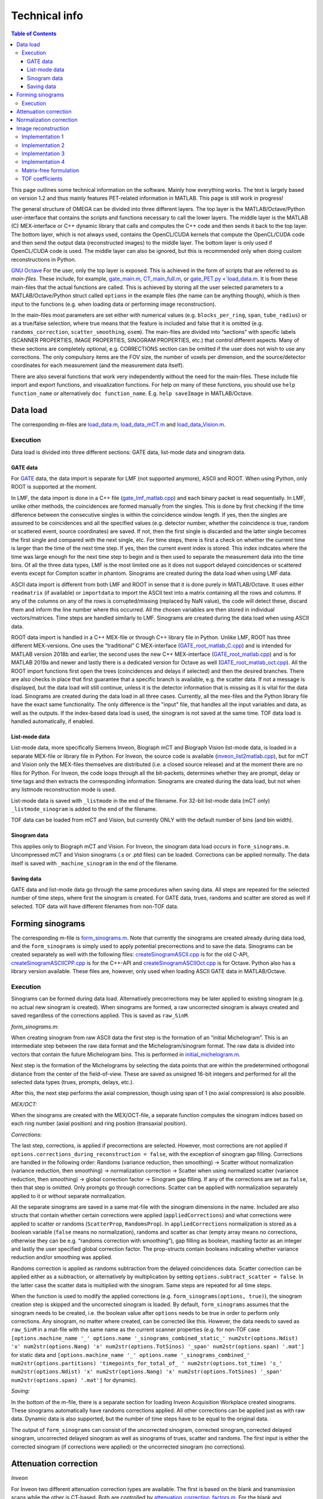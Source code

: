 Technical info
===============

.. contents:: Table of Contents

This page outlines some technical information on the software. Mainly how everything works. The text is largely based on version 1.2 and thus mainly features PET-related information in MATLAB. This page is still work in progress!

The general structure of OMEGA can be divided into three different layers. The top layer is the MATLAB/Octave/Python user-interface that contains the scripts and functions necessary to call the lower layers. 
The middle layer is the MATLAB (C) MEX-interface or C++ dynamic library that calls and computes the C++ code and then sends it back to the top layer. The bottom layer, which is not always used, contains the OpenCL/CUDA kernels that 
compute the OpenCL/CUDA code and then send the output data (reconstructed images) to the middle layer. The bottom layer is only used if OpenCL/CUDA code is used. The middle layer can also be ignored, but this is recommended only when
doing custom reconstructions in Python.

`GNU Octave <https://octave.org/>`_
For the user, only the top layer is exposed. This is achieved in the form of scripts that are referred to as *main-files*. These include, for example, `gate_main.m <https://github.com/villekf/OMEGA/blob/master/main-files/PET_main_gateExample.m>`_,
`CT_main_full.m <https://github.com/villekf/OMEGA/blob/master/main-files/CT_main_full.m>`_, or `gate_PET.py <`load_data.m <https://github.com/villekf/OMEGA/blob/master/source/Python/gate_PET.py>`_.
It is from these main-files that the actual functions are called. This
is achieved by storing all the user selected parameters to a
MATLAB/Octave/Python struct called ``options`` in the example files (the name can be anything though), which is then input to the
functions (e.g. when loading data or performing image reconstruction).

In the main-files most parameters are set either with numerical values
(e.g. ``blocks_per_ring``, ``span``, ``tube_radius``) or as a true/false
selection, where true means that the feature is included and false that
it is omitted (e.g. ``randoms_correction``, ``scatter_smoothing``,
``osem``). The main-files are divided into “sections” with specific
labels (SCANNER PROPERTIES, IMAGE PROPERTIES, SINOGRAM PROPERTIES, etc.)
that control different aspects. Many of these sections are completely
optional, e.g. CORRECTIONS section can be omitted if the user does not
wish to use any corrections. The only compulsory items are the FOV size, the number of voxels per dimension, and the source/detector coordinates for each measurement (and the measurement data itself).

There are also several functions that work very independently without
the need for the main-files. These include file import and export
functions, and visualization functions. For help on many of these functions, you should use
``help function_name`` or alternatively ``doc function_name``. E.g.
``help saveImage`` in MATLAB/Octave.

Data load
---------

The corresponding m-files are
`load_data.m <https://github.com/villekf/OMEGA/blob/master/source/load_data.m>`_,
`load_data_mCT.m <https://github.com/villekf/OMEGA/blob/master/source/load_data_mCT.m>`_
and
`load_data_Vision.m <https://github.com/villekf/OMEGA/blob/master/source/load_data_Vision.m>`_.

.. _execution-1:

Execution
~~~~~~~~~

Data load is divided into three different sections: GATE data, list-mode
data and sinogram data.

GATE data
^^^^^^^^^

For `GATE <http://www.opengatecollaboration.org/>`_ data, the data import is
separate for LMF (not supported anymore), ASCII and ROOT. When using Python, only ROOT is supported at the moment.

In LMF, the data import is done in a C++ file
(`gate_lmf_matlab.cpp <https://github.com/villekf/OMEGA/blob/master/source/gate_lmf_matlab.cpp>`_)
and each binary packet is read sequentially. In LMF, unlike other
methods, the coincidences are formed manually from the singles. This is
done by first checking if the time difference between the consecutive
singles is within the coincidence window length. If yes, then the
singles are assumed to be coincidences and all the specified values
(e.g. detector number, whether the coincidence is true, random or
scattered event, source coordinates) are saved. If not, then the first
single is discarded and the latter single becomes the first single and
compared with the next single, etc. For time steps, there is first a
check on whether the current time is larger than the time of the next
time step. If yes, then the current event index is stored. This index
indicates where the time was large enough for the next time step to
begin and is then used to separate the measurement data into the time
bins. Of all the three data types, LMF is the most limited one as it
does not support delayed coincidences or scattered events except for
Compton scatter in phantom. Sinograms are created during the data load
when using LMF data.

ASCII data import is different from both LMF and ROOT in sense that it
is done purely in MATLAB/Octave. It uses either ``readmatrix`` (if
available) or ``importdata`` to import the ASCII text into a matrix
containing all the rows and columns. If any of the columns on any of the
rows is corrupted/missing (replaced by NaN value), the code will detect
these, discard them and inform the line number where this occurred. All
the chosen variables are then stored in individual vectors/matrices.
Time steps are handled similarly to LMF. Sinograms are created during
the data load when using ASCII data.

ROOT data import is handled in a C++ MEX-file or through C++ library file in Python. Unlike LMF, ROOT has
three different MEX-versions. One uses the “traditional” C MEX-interface
(`GATE_root_matlab_C.cpp <https://github.com/villekf/OMEGA/blob/master/source/GATE_root_matlab_C.cpp>`_)
and is intended for MATLAB version 2018b and earlier, the second uses
the new C++ MEX-interface
(`GATE_root_matlab.cpp <https://github.com/villekf/OMEGA/blob/master/source/GATE_root_matlab.cpp>`_)
and is for MATLAB 2019a and newer and lastly there is a dedicated
version for Octave as well
(`GATE_root_matlab_oct.cpp <https://github.com/villekf/OMEGA/blob/master/source/GATE_root_matlab_oct.cpp>`_).
All the ROOT import functions first open the trees (coincidences and
delays if selected) and then the desired branches. There are also checks
in place that first guarantee that a specific branch is available,
e.g. the scatter data. If not a message is displayed, but the data load
will still continue, unless it is the detector information that is
missing as it is vital for the data load. Sinograms are created during
the data load in all three cases. Currently, all the mex-files and the Python library file have the exact same functionality. The only difference is the "input" file, that handles all the input variables and data, as well as the 
outputs. If the index-based data load is used, the sinogram is not saved at the same time. TOF data load is handled automatically, if enabled.

List-mode data
^^^^^^^^^^^^^^

List-mode data, more specifically Siemens Inveon, Biograph mCT and
Biograph Vision list-mode data, is loaded in a separate MEX-file or library file in Python. For
Inveon, the source code is available
(`inveon_list2matlab.cpp <https://github.com/villekf/OMEGA/blob/master/source/inveon_list2matlab.cpp>`_),
but for mCT and Vision only the MEX-files themselves are distributed
(i.e. a closed source release) and at the moment there are no files for Python. For Inveon, the code loops through all
the bit-packets, determines whether they are prompt, delay or time tags
and then extracts the corresponding information. Sinograms are created during the data load, but not when any listmode reconstruction mode is used.

List-mode data is saved with ``_listmode`` in the end of the filename.
For 32-bit list-mode data (mCT only) ``_listmode_sinogram`` is added to
the end of the filename.

TOF data can be loaded from mCT and Vision, but currently ONLY with the
default number of bins (and bin width).

Sinogram data
^^^^^^^^^^^^^

This applies only to Biograph mCT and Vision. For Inveon, the sinogram
data load occurs in ``form_sinograms.m``. Uncompressed mCT and Vision
sinograms (.s or .ptd files) can be loaded. Corrections can be applied
normally. The data itself is saved with ``_machine_sinogram`` in the end
of the filename.

Saving data
^^^^^^^^^^^

GATE data and list-mode data go through the same procedures when saving
data. All steps are repeated for the selected number of time steps,
where first the sinogram is created. For GATE data, trues,
randoms and scatter are stored as well if selected. TOF data will have
different filenames from non-TOF data.

Forming sinograms
-----------------

The corresponding m-file is
`form_sinograms.m <https://github.com/villekf/OMEGA/blob/master/source/form_sinograms.m>`_.
Note that currently the sinograms are created already during data load, and the ``form_sinograms`` is simply used to apply potential precorrections and to save the data. Sinograms can be created separately as well with
the following files: 
`createSinogramASCII.cpp <https://github.com/villekf/OMEGA/blob/master/source/createSinogramASCII.cpp>`_
is for the old C-API,
`createSinogramASCIICPP.cpp <https://github.com/villekf/OMEGA/blob/master/source/createSinogramASCIICPP.cpp>`_
is for the C++-API and
`createSinogramASCIIOct.cpp <https://github.com/villekf/OMEGA/blob/master/source/createSinogramASCIIOct.cpp>`_
is for Octave. Python also has a library version available. These files are, however, only used when loading ASCII GATE data in MATLAB/Octave.

.. _execution-2:

Execution
~~~~~~~~~

Sinograms can be formed during data load. Alternatively precorrections may be later applied to existing sinogram (e.g. no actual new sinogram is
created). When sinograms are formed, a raw uncorrected sinogram is
always created and saved regardless of the corrections applied. This is
saved as ``raw_SinM``.

*form_sinograms.m:*

When creating sinogram from raw ASCII data the first step is the formation of
an “initial Michelogram”. This is an intermediate step between the raw
data format and the Michelogram/sinogram format. The raw data is divided
into vectors that contain the future Michelogram bins. This is performed
in
`initial_michelogram.m <https://github.com/villekf/OMEGA/blob/master/source/initial_michelogram.m>`_.

Next step is the formation of the Michelograms by selecting the data
points that are within the predetermined orthogonal distance from the
center of the field-of-view. These are saved as unsigned 16-bit integers
and performed for all the selected data types (trues, prompts, delays,
etc.).

After this, the next step performs the axial compression, though using
span of 1 (no axial compression) is also possible.

*MEX/OCT:*

When the sinograms are created with the MEX/OCT-file, a separate
function computes the sinogram indices based on each ring number (axial
position) and ring position (transaxial position).

*Corrections:*

The last step, corrections, is applied if precorrections are selected. However, most corrections are not
applied if ``options.corrections_during_reconstruction = false``, with
the exception of sinogram gap filling. Corrections are handled in the
following order: Randoms (variance reduction, then smoothing) -> Scatter
without normalization (variance reduction, then smoothing) ->
normalization correction -> Scatter when using normalized scatter
(variance reduction, then smoothing) -> global correction factor ->
Sinogram gap filling. If any of the corrections are set as ``false``,
then that step is omitted. Only prompts go through corrections. Scatter
can be applied with normalization separately applied to it or
without separate normalization.

All the separate sinograms are saved in a same mat-file with the
sinogram dimensions in the name. Included are also structs that contain
whether certain corrections were applied (``appliedCorrections``) and
what corrections were applied to scatter or randoms (``ScatterProp``,
``RandomsProp``). In ``appliedCorrections`` normalization is stored as a
boolean variable (``false`` means no normalization), randoms and scatter
as char (empty array means no corrections, otherwise they can be
e.g. “randoms correction with smoothing”), gap filling as boolean,
mashing factor as an integer and lastly the user specified global
correction factor. The prop-structs contain booleans indicating whether
variance reduction and/or smoothing was applied.

Randoms correction is applied as randoms subtraction from the delayed
coincidences data. Scatter correction can be applied either as a
subtraction, or
alternatively by multiplication by setting ``options.subtract_scatter = false``. In the latter case the scatter data is
multiplied with the sinogram. Same steps are repeated for all time
steps.

When the function is used to modify the applied corrections
(e.g. ``form_sinograms(options, true)``), the sinogram creation step is
skipped and the uncorrected sinogram is loaded. By default,
``form_sinograms`` assumes that the sinogram needs to be created,
i.e. the boolean value after ``options`` needs to be true in order to
perform only corrections. Any sinogram, no matter where created, can be
corrected like this. However, the data needs to saved as ``raw_SinM`` in
a mat-file with the same name as the current scanner properties
(e.g. for non-TOF case
``[options.machine_name '_' options.name '_sinograms_combined_static_' num2str(options.Ndist) 'x' num2str(options.Nang) 'x' num2str(options.TotSinos) '_span' num2str(options.span) '.mat']``
for static data and
``[options.machine_name '_' options.name '_sinograms_combined_' num2str(options.partitions) 'timepoints_for_total_of_ ' num2str(options.tot_time) 's_' num2str(options.Ndist) 'x' num2str(options.Nang) 'x' num2str(options.TotSinos) '_span' num2str(options.span) '.mat']``
for dynamic).

*Saving:*

In the bottom of the m-file, there is a separate section for loading
Inveon Acquisition Workplace created sinograms. These sinograms
automatically have randoms corrections applied. All other corrections
can be applied just as with raw data. Dynamic data is also supported,
but the number of time steps have to be equal to the original data.

The output of ``form_sinograms`` can consist of the uncorrected
sinogram, corrected sinogram, corrected delayed sinogram, uncorrected
delayed sinogram as well as sinograms of trues, scatter and randoms. The
first input is either the corrected sinogram (if corrections were
applied) or the uncorrected sinogram (no corrections).

Attenuation correction
----------------------

*Inveon*

For Inveon two different attenuation correction types are available. The
first is based on the blank and transmission scans while the other is
CT-based. Both are controlled by
`attenuation_correction_factors.m <https://github.com/villekf/OMEGA/blob/master/source/attenuation_correction_factors.m>`_.
For the blank and transmission case the .atn-file provided by the Inveon
Acquisition workplace is needed. This is reconstructed into an
attenuation image by the aforementioned function. All the reconstruction
parameters have been pre-set. Implementation 4 with PSF is always used
for the reconstruction. In the CT-case the umap-file contains ready-made
attenuation images that are simply loaded and rotated. It is assumed
that the bed is always at the lower part of the image. For the .atn-case
the attenuation values are also scaled with
`attenuation122_to_511.m <https://github.com/villekf/OMEGA/blob/master/source/attenuation122_to_511.m>`_.

The scaling scales the 122 keV attenuation coefficients (blank and
transmission scan) to 511 keV. First the tabulated values for various
tissues and elements for both 122 and 511 keV cases are computed. The
input values are then scaled such that the peak is at the soft tissue
level (ignore air). Air is given small values. The values are
interpolated to densities and then interpolated again by using these
densities to 511 keV attenuation coefficients.

*mCT and Vision*

mCT and Vision attenuation correction uses CT-based attenuation
correction. The attenuation images for PET are computed with
`create_atten_matrix_CT.m <https://github.com/villekf/OMEGA/blob/master/source/create_atten_matrix_CT.m>`_
and
`attenuationCT_to_511.m <https://github.com/villekf/OMEGA/blob/master/source/attenuationCT_to_511.m>`_.
The CT images are first scaled to 511 keV by using trilinear
interpolation.

*Other data*

In general the attenuation correction requires an attenuation image that should be scaled to the proper energy and use units 1/mm. SPECT reconstructions need to be scaled for the SPECT energy, while PET ones
for PET energy. The files specified in the above mCT and Vision section can be used for other CT-data, but only work for PET cases.

The attenuation correction itself is performed slightly differently in PET and SPECT. In PET, the attenuation coefficients are multiplied with the length of intersection of the ray in the voxel. These are then summed for all
voxels and then the exponent is taken of the negative value. This is then multiplied with the probability. For backprojection, the attenuation is precompute. The use of attenuation correction can slow down the computations 
as the attenuation coefficients are required at every (sub-)iteration.

SPECT attenuation correction is similar, but a single summed variable is not used. Instead, only values summed up to that voxel are used. Thus, voxels further from the detector have greater attenuation correction, while in PET 
they are the same.

Normalization correction
------------------------

Normalization coefficients are computed by
`normalization_coefficients.m <https://github.com/villekf/OMEGA/blob/master/source/normalization_coefficients.m>`_.

Image reconstruction
--------------------

The image reconstruction phase has been divided into five separate types
that are referred as implementations. Note that Python only uses implementation 2. By default
implementation 1 (CPU) is double precision (64-bit) and 2, 3, 5 (OpenCL), and 4 (CPU) are in single
precision (32-bit). Implementation 4 can also use double precision with ``options.useSingles = false``. While MATLAB R2025a supports single precision sparse matrices, the support for those have not been validated 
for implementation 1.

All four implementations are explained here separately in the following
sections. The matrix-free formulation is explained in more detail after
the implementations have been presented.

Implementation 1
~~~~~~~~~~~~~~~~

Implementation 1 solves the image reconstruction problem in matrix form
and as such the system matrix is created as whole for each subset or, in
case of MLEM, the entire matrix in one go. Due to this the memory
requirements are high despite the system matrix being stored in sparse
format; size of the full system matrix can exceed even hundreds of
gigabytes. This is partially caused by MATLAB/Octave always storing
sparse matrices in double precision format with 64-bit integer indices
in 64-bit systems although single precision and 32-bit integers would be
enough. Implementation 1 is only available for PET and CT, it is not currently available for SPECT.

Previously implementation 1 supported a non-parallel version, but this was removed in v2.0.

The current version performs a "precomputation" step before the actual system matrix is computed. The precomputation phase is needed in order to allocate correct
amount of memory for the sparse matrix. In this case, the sparse matrix
is directly created and filled in the C++ MEX-ﬁle. MATLAB sparse matrices
are in compressed sparse column (CSC) format, but PET data is handled
row by row (i.e. each measurement) basis, making it more suitable for
compressed sparse row (CSR) format. However, this can be solved by
simply considering the sparse system matrix to be transposed, as a
transposed CSC matrix is a CSR matrix. As such, the output is actually
the transposed system matrix. The
precomputed phase was developed after the case without precomputation,
initially without OpenMP support. The reconstruction
itself is handled completely in MATLAB/Octave. Due to this, the
reconstruction process can be relatively slow as sparse matrix
multiplications are not parallel in MATLAB (on CPU) in R2020b or earlier
(2021a and later should have parallel CPU sparse support). However, the
reconstructions in MATLAB/Octave also allow for all reconstruction
algorithms and priors to be supported. It is also possible to compute
simply the system matrix (or a subset of it) instead of the
reconstructions, allowing the user to use the system matrix in their own
algorithms. All computations done with implementation 1 are performed in
double precision. TOF data is not supported by implementation 1.

Implementation 2
~~~~~~~~~~~~~~~~

Implementation 2 is the recommended method for image reconstruction. It
utilizes OpenCL or CUDA and the open-source
`ArrayFire <https://arrayfire.com/download/>`_ library. Unlike
implementation 1, in this case the system matrix is never explicitly
computed, but rather the computations of the forward and backward
projections are done entirely matrix free. In implementation 2, both the forward and backward
projections are computed in an OpenCL kernel that also computes the
system matrix elements using the selected projector. In v1.2 and below, the algorithms themselves were largely computed in the kernel as well, but currently, only the forward and/or backward projection operations
are computed in the kernels. The forward projection thus outputs the forward projection vector, while backprojection the backprojection vector and optionally also the sensitivity image. 

All operations occur on the selected device and only the final result from
each iteration is transferred to the host (if 
``options.save_iter = true``, otherwise only the last iteration).
Implementation 2 supports all algorithms and priors. Implementation 2
was developed after implementation 1 had been completed. Furthermore, a
CUDA formulation of implementation 2 exists since v1.1 and has the same
features as the OpenCL variant, but is considered only as an extra
feature at the moment. All operations are computed in single precision.

Implementation 3
~~~~~~~~~~~~~~~~

Implementation 3 is similar to 2 in that it utilizes OpenCL and has the
same matrix-free formalism. However, outside of the OpenCL kernel code
the two are very different. In implementation 3, the computations are
performed in “pure” OpenCL, i.e. there are no third-party (ArrayFire)
functions at work and everything is computed in custom-made OpenCL
kernels.

Since implementation 3 uses "pure" OpenCL, only OSEM and MLEM are currently supported. Furthermore, implementation 3 is no longer extensively tested and will be deprecated in the future. Currently implementation 3
also supports largely only PET data though CT should work too. SPECT is not supported.

Implementation 3 was developed after implementation 2 as a separate
project to enable multi-device support and additionally to provide
OpenCL reconstruction without the need for third-party libraries. Since v2.0, the support for multiple devices (GPUs) has been dropped.

Implementation 4
~~~~~~~~~~~~~~~~

Implementation 4 is a combination of implementations 1 and 3, meaning
that it is a pure CPU method that uses OpenMP for the parallelization,
as in implementation 1, but is implemented in matrix-free way as the
OpenCL methods. The matrix-free formulation itself does not essentially
differ from the OpenCL, except using C++ OpenMP code.

The functionality is the same as in the OpenCL methods, i.e. the forward and/or backward projection operations are computed in C++ using OpenMP. These are then used in MATLAB-based reconstructions. Due
to this, implementation 4 supports the same algorithms as implementation 1. 

Implementation 4 was developed after the other implementations
(excluding CUDA in implementation 2) as a fallback method for
matrix-free computation without the need for OpenCL. It was also
developed for CPUs that lack OpenCL support and to provide numerically
more accurate matrix-free formulation. However, as of v2.0, the default precision of implementation 4 is now single. Double precision can still be enabled with ``options.useSingles = false``.

Matrix-free formulation
~~~~~~~~~~~~~~~~~~~~~~~

The matrix-free forward and backprojection are implemented the same
regardless of the used projector or reconstruction algorithm. For PET and SPECT, the probability that a photon emitted from voxel *j* is detected along line of response (LOR) *i* is computed. For CT, and CT-like data,
the actual intersection length is computed. This means that in PET/SPECT, the intersection length is divided by the length of the ray. The length can be either the length of the ray in total (from detector to detector) or 
the length of the ray in the FOV only (set ``options.totLength = false`` for the latter). 

In all cases, the forward projection always computes each measurement in parallel. This is the case for ALL projectors. 
That is, all forward projectors are essentially ray-based.
For backprojection, the process is different depending on whether PET/SPECT or CT data used. For PET/SPECT, the backprojection uses the same ray-based approach as forward projection. CT-data, on the other hand, use
voxel-based approaches. In both cases, the sensitivity image (diagonal image-based preconditioner) can be computed at the same time. This applies to specific algorithms, such as OSEM, and is handled automatically.
The preconditioner itself is always computed separately. Sensitivity image, however, is only computed during the very
first iterations unless not enough memory is available for storage in
which case it will be computed on-the-ﬂy. With PET/SPECT data, both the sensitivity image and
the backprojection are saved in a thread-safe way by using atomic
operations, more specifically the atomic addition. Atomic operations
guarantee that the read-write operation to the memory location is only
available to the current thread until the operation is completed,
essentially making the operation sequential. Atomic addition in this
case thus sums the input to the currently residing value in the current
voxel index. With sensitivity image, the LOR probability is thus
atomically added to the current sensitivity image vector at each voxel
the LOR goes through. For backprojection, the process is otherwise
identical, but instead of probability only, the LOR probability is
multiplied with *Θ\ i* before atomically added to the current *Δ*.

If the sensitivity image is saved, the subsequent iterations will be
much faster as any LORs with zero counts will be completely ignored (the
additions would be zero). Implementation 4 uses OpenMP atomic operations
for 32-bit floats to compute the additions. For implementations 2 and 3
there are two different atomic version available. As there is no inherent
support for atomic addition for 32-bit floats in OpenCL, a similar method
as in
https://streamhpc.com/blog/2016-02-09/atomic-operations-for-floats-in-opencl-improved/[GROMACS]
has been implemented. However, since this is relatively slow another
approximate version is also provided that uses 64-bit signed integers
instead of floating point numbers. In this case, the floating point values
are converted to 64-bit signed integers, which causes some loss of
precision due to rounding, before atomically added. This provides some
speed-up compared to the 32-bit float version, but cannot be used on some
hardware. If the user has selected this option, the support is
determined during compile time and the float version is used if the
hardware does not support 64-bit atomics. The output sensitivity image
and *Δ* are then converted back to 32-bit floats before they are used in
the reconstruction algorithms.

TOF coefficients
~~~~~~~~~~~~~~~~

TOF coefficients are computed exactly the same for all implementations.
Though for implementation 4 the intermediate results are saved
regardless of user selection. TOF coefficients are computed only if TOF
data is selected. For implementations 2 and 3 they are included in the
kernel compilation only if TOF data has been selected. With
implementation 4 they are simply behind regular conditional expressions.

For TOF data the variance of the data and the bin center locations are
precomputed. The variance is determined from the
https://en.wikipedia.org/wiki/Full_width_at_half_maximum[FWHM]. Bin
centers are determined from the input bin width, bin number and bin
offset.

In the kernel itself, the first step is to compute the distance from the
FOV (voxel space) to the “source” (first detector/crystal). This is
achieved by using the parametrization of a line since the required
parameter (often *t*) is given by the Siddon's algorithm. The half of
the total length of the ray is then subtracted from this value. The
intersection length is added to this value after each voxel. This length
is the distance from the current voxel boundary to the center of the
ray.

TOF coefficients are computed at each voxel for all TOF time bins.
Meaning that every time a voxel is intersected, the TOF coefficients are
looped through all the TOF bins. The only difference in the computations
of the TOF coefficients are the different values for the TOF bin center
locations. At the same time each of these TOF coefficients for the
corresponding voxel and summed together. Each TOF coefficient is then
later divided by this total sum. TOF coefficients themselves are
computed as a 1D integral from the current ray location to the next
(e.g. the intersection length is either added or subtracted from the
current distance from the center of the ray). The integral itself is
computed by using the
https://en.wikipedia.org/wiki/Trapezoidal_rule[trapezoidal rule]. By
default, four (4) trapezoidal integration points are used. Each original
probability is then multiplied with the TOF coefficients. *Δ* is
computed for each TOF bin and then summed together before the atomic
addition. Same goes for sensitivity image, although that could be
computed without any TOF information as well.

Due to the use of the trapezoidal rule, TOF bins with very high accuracy
may not be reliable unless the number of integration points is
increased. However, the default value should be fine even in 20-30 ps
range. For implementations 2 and 3, the number of integration points can
be adjusted by modifying ``general_opencl_functions.h`` and specifically
the value ``TRAPZ_BINS``. No recompilation is required. For
implementation 4, modify ``projector_functions.h`` and the same
``TRAPZ_BINS`` value. Recompilation IS required for implementation 4.
